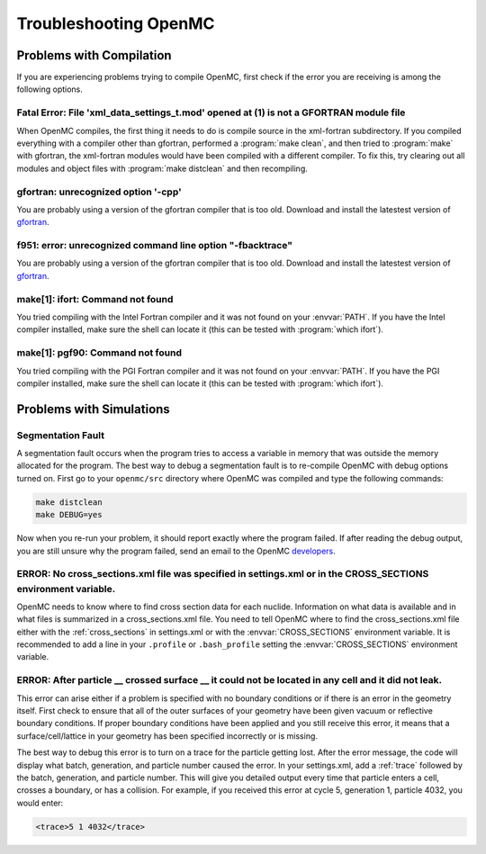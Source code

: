 .. _usersguide_troubleshoot:

======================
Troubleshooting OpenMC
======================

-------------------------
Problems with Compilation
-------------------------

If you are experiencing problems trying to compile OpenMC, first check if the
error you are receiving is among the following options.

Fatal Error: File 'xml_data_settings_t.mod' opened at (1) is not a GFORTRAN module file
***************************************************************************************

When OpenMC compiles, the first thing it needs to do is compile source in the
xml-fortran subdirectory. If you compiled everything with a compiler other than
gfortran, performed a :program:`make clean`, and then tried to :program:`make`
with gfortran, the xml-fortran modules would have been compiled with a different
compiler. To fix this, try clearing out all modules and object files with
:program:`make distclean` and then recompiling.

gfortran: unrecognized option '-cpp'
************************************

You are probably using a version of the gfortran compiler that is too
old. Download and install the latestest version of gfortran_.

f951: error: unrecognized command line option "-fbacktrace"
***********************************************************

You are probably using a version of the gfortran compiler that is too
old. Download and install the latestest version of gfortran_.


make[1]: ifort: Command not found
*********************************

You tried compiling with the Intel Fortran compiler and it was not found on your
:envvar:`PATH`. If you have the Intel compiler installed, make sure the shell
can locate it (this can be tested with :program:`which ifort`).

make[1]: pgf90: Command not found
*********************************

You tried compiling with the PGI Fortran compiler and it was not found on your
:envvar:`PATH`. If you have the PGI compiler installed, make sure the shell can
locate it (this can be tested with :program:`which ifort`).

-------------------------
Problems with Simulations
-------------------------

Segmentation Fault
******************

A segmentation fault occurs when the program tries to access a variable in
memory that was outside the memory allocated for the program. The best way to
debug a segmentation fault is to re-compile OpenMC with debug options turned
on. First go to your ``openmc/src`` directory where OpenMC was compiled and type
the following commands:

.. code-block:: sh

    make distclean
    make DEBUG=yes

Now when you re-run your problem, it should report exactly where the program
failed. If after reading the debug output, you are still unsure why the program
failed, send an email to the OpenMC `developers
<mailto:paul.k.romano@gmail.com>`_.

ERROR: No cross_sections.xml file was specified in settings.xml or in the CROSS_SECTIONS environment variable.
**************************************************************************************************************

OpenMC needs to know where to find cross section data for each
nuclide. Information on what data is available and in what files is summarized
in a cross_sections.xml file. You need to tell OpenMC where to find the
cross_sections.xml file either with the :ref:`cross_sections` in settings.xml or
with the :envvar:`CROSS_SECTIONS` environment variable. It is recommended to add
a line in your ``.profile`` or ``.bash_profile`` setting the
:envvar:`CROSS_SECTIONS` environment variable.

ERROR: After particle __ crossed surface __ it could not be located in any cell and it did not leak.
****************************************************************************************************

This error can arise either if a problem is specified with no boundary
conditions or if there is an error in the geometry itself. First check to ensure
that all of the outer surfaces of your geometry have been given vacuum or
reflective boundary conditions. If proper boundary conditions have been applied
and you still receive this error, it means that a surface/cell/lattice in your
geometry has been specified incorrectly or is missing.

The best way to debug this error is to turn on a trace for the particle getting
lost. After the error message, the code will display what batch, generation, and
particle number caused the error. In your settings.xml, add a :ref:`trace`
followed by the batch, generation, and particle number. This will give you
detailed output every time that particle enters a cell, crosses a boundary, or
has a collision. For example, if you received this error at cycle 5, generation
1, particle 4032, you would enter:

.. code-block:: xml

    <trace>5 1 4032</trace>

.. _gfortran: http://gcc.gnu.org/wiki/GFortran


